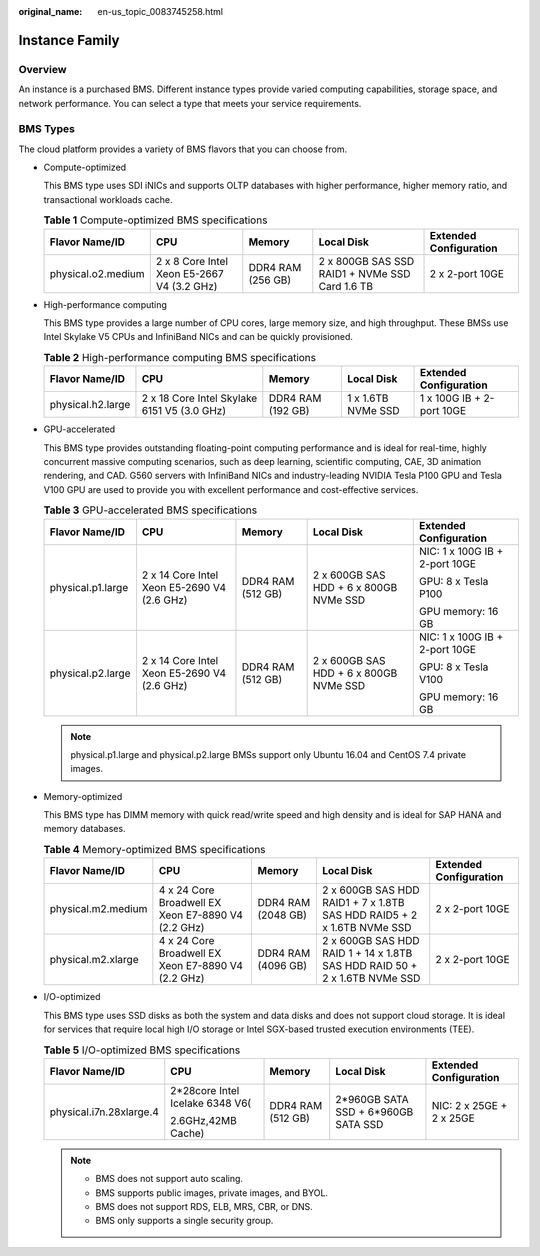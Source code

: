 :original_name: en-us_topic_0083745258.html

.. _en-us_topic_0083745258:

Instance Family
===============

Overview
--------

An instance is a purchased BMS. Different instance types provide varied computing capabilities, storage space, and network performance. You can select a type that meets your service requirements.

BMS Types
---------

The cloud platform provides a variety of BMS flavors that you can choose from.

-  Compute-optimized

   This BMS type uses SDI iNICs and supports OLTP databases with higher performance, higher memory ratio, and transactional workloads cache.

   .. table:: **Table 1** Compute-optimized BMS specifications

      +--------------------+--------------------------------------------+-------------------+------------------------------------------------+------------------------+
      | Flavor Name/ID     | CPU                                        | Memory            | Local Disk                                     | Extended Configuration |
      +====================+============================================+===================+================================================+========================+
      | physical.o2.medium | 2 x 8 Core Intel Xeon E5-2667 V4 (3.2 GHz) | DDR4 RAM (256 GB) | 2 x 800GB SAS SSD RAID1 + NVMe SSD Card 1.6 TB | 2 x 2-port 10GE        |
      +--------------------+--------------------------------------------+-------------------+------------------------------------------------+------------------------+

-  High-performance computing

   This BMS type provides a large number of CPU cores, large memory size, and high throughput. These BMSs use Intel Skylake V5 CPUs and InfiniBand NICs and can be quickly provisioned.

   .. table:: **Table 2** High-performance computing BMS specifications

      +-------------------+---------------------------------------------+-------------------+--------------------+---------------------------+
      | Flavor Name/ID    | CPU                                         | Memory            | Local Disk         | Extended Configuration    |
      +===================+=============================================+===================+====================+===========================+
      | physical.h2.large | 2 x 18 Core Intel Skylake 6151 V5 (3.0 GHz) | DDR4 RAM (192 GB) | 1 x 1.6TB NVMe SSD | 1 x 100G IB + 2-port 10GE |
      +-------------------+---------------------------------------------+-------------------+--------------------+---------------------------+

-  GPU-accelerated

   This BMS type provides outstanding floating-point computing performance and is ideal for real-time, highly concurrent massive computing scenarios, such as deep learning, scientific computing, CAE, 3D animation rendering, and CAD. G560 servers with InfiniBand NICs and industry-leading NVIDIA Tesla P100 GPU and Tesla V100 GPU are used to provide you with excellent performance and cost-effective services.

   .. table:: **Table 3** GPU-accelerated BMS specifications

      +-------------------+---------------------------------------------+-------------------+----------------------------------------+--------------------------------+
      | Flavor Name/ID    | CPU                                         | Memory            | Local Disk                             | Extended Configuration         |
      +===================+=============================================+===================+========================================+================================+
      | physical.p1.large | 2 x 14 Core Intel Xeon E5-2690 V4 (2.6 GHz) | DDR4 RAM (512 GB) | 2 x 600GB SAS HDD + 6 x 800GB NVMe SSD | NIC: 1 x 100G IB + 2-port 10GE |
      |                   |                                             |                   |                                        |                                |
      |                   |                                             |                   |                                        | GPU: 8 x Tesla P100            |
      |                   |                                             |                   |                                        |                                |
      |                   |                                             |                   |                                        | GPU memory: 16 GB              |
      +-------------------+---------------------------------------------+-------------------+----------------------------------------+--------------------------------+
      | physical.p2.large | 2 x 14 Core Intel Xeon E5-2690 V4 (2.6 GHz) | DDR4 RAM (512 GB) | 2 x 600GB SAS HDD + 6 x 800GB NVMe SSD | NIC: 1 x 100G IB + 2-port 10GE |
      |                   |                                             |                   |                                        |                                |
      |                   |                                             |                   |                                        | GPU: 8 x Tesla V100            |
      |                   |                                             |                   |                                        |                                |
      |                   |                                             |                   |                                        | GPU memory: 16 GB              |
      +-------------------+---------------------------------------------+-------------------+----------------------------------------+--------------------------------+

   .. note::

      physical.p1.large and physical.p2.large BMSs support only Ubuntu 16.04 and CentOS 7.4 private images.

-  Memory-optimized

   This BMS type has DIMM memory with quick read/write speed and high density and is ideal for SAP HANA and memory databases.

   .. table:: **Table 4** Memory-optimized BMS specifications

      +--------------------+----------------------------------------------------+--------------------+----------------------------------------------------------------------------+------------------------+
      | Flavor Name/ID     | CPU                                                | Memory             | Local Disk                                                                 | Extended Configuration |
      +====================+====================================================+====================+============================================================================+========================+
      | physical.m2.medium | 4 x 24 Core Broadwell EX Xeon E7-8890 V4 (2.2 GHz) | DDR4 RAM (2048 GB) | 2 x 600GB SAS HDD RAID1 + 7 x 1.8TB SAS HDD RAID5 + 2 x 1.6TB NVMe SSD     | 2 x 2-port 10GE        |
      +--------------------+----------------------------------------------------+--------------------+----------------------------------------------------------------------------+------------------------+
      | physical.m2.xlarge | 4 x 24 Core Broadwell EX Xeon E7-8890 V4 (2.2 GHz) | DDR4 RAM (4096 GB) | 2 x 600GB SAS HDD RAID 1 + 14 x 1.8TB SAS HDD RAID 50 + 2 x 1.6TB NVMe SSD | 2 x 2-port 10GE        |
      +--------------------+----------------------------------------------------+--------------------+----------------------------------------------------------------------------+------------------------+

-  I/O-optimized

   This BMS type uses SSD disks as both the system and data disks and does not support cloud storage. It is ideal for services that require local high I/O storage or Intel SGX-based trusted execution environments (TEE).

   .. table:: **Table 5** I/O-optimized BMS specifications

      +-------------------------+---------------------------------+-------------------+-------------------------------------+--------------------------+
      | Flavor Name/ID          | CPU                             | Memory            | Local Disk                          | Extended Configuration   |
      +=========================+=================================+===================+=====================================+==========================+
      | physical.i7n.28xlarge.4 | 2*28core Intel Icelake 6348 V6( | DDR4 RAM (512 GB) | 2*960GB SATA SSD + 6*960GB SATA SSD | NIC: 2 x 25GE + 2 x 25GE |
      |                         |                                 |                   |                                     |                          |
      |                         | 2.6GHz,42MB Cache)              |                   |                                     |                          |
      +-------------------------+---------------------------------+-------------------+-------------------------------------+--------------------------+

   .. note::

      -  BMS does not support auto scaling.
      -  BMS supports public images, private images, and BYOL.
      -  BMS does not support RDS, ELB, MRS, CBR, or DNS.
      -  BMS only supports a single security group.
